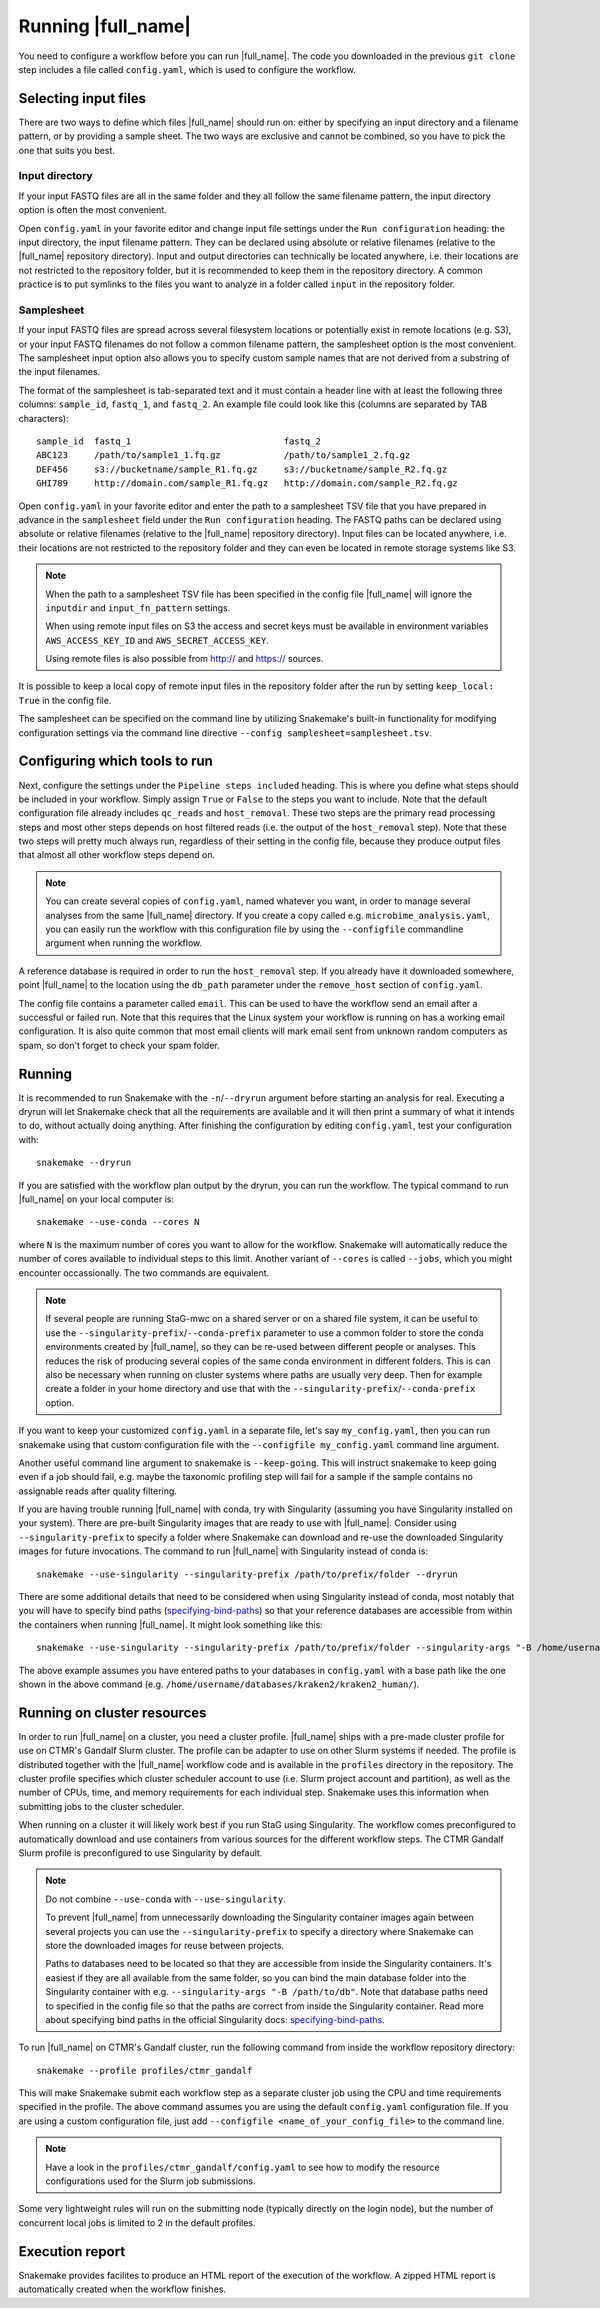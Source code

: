 Running |full_name|
===================
You need to configure a workflow before you can run |full_name|. The code 
you downloaded in the previous ``git clone`` step includes a file called 
``config.yaml``, which is used to configure the workflow. 

Selecting input files
*********************
There are two ways to define which files |full_name| should run on: either
by specifying an input directory and a filename pattern, or by providing
a sample sheet. The two ways are exclusive and cannot be combined, so you have
to pick the one that suits you best. 

Input directory
---------------
If your input FASTQ files are all in the same folder and they all follow the
same filename pattern, the input directory option is often the most convenient.

Open ``config.yaml`` in your favorite editor and change input file settings
under the ``Run configuration`` heading: the input directory, the input
filename pattern. They can be declared using absolute or relative filenames
(relative to the |full_name| repository directory). Input and output
directories can technically be located anywhere, i.e. their locations are not
restricted to the repository folder, but it is recommended to keep them in the
repository directory. A common practice is to put symlinks to the files you
want to analyze in a folder called ``input`` in the repository folder.

Samplesheet
-----------
If your input FASTQ files are spread across several filesystem locations or
potentially exist in remote locations (e.g. S3), or your input FASTQ filenames
do not follow a common filename pattern, the samplesheet option is the most
convenient. The samplesheet input option also allows you to specify custom
sample names that are not derived from a substring of the input filenames.

The format of the samplesheet is tab-separated text and it must contain a
header line with at least the following three columns: ``sample_id``,
``fastq_1``, and ``fastq_2``. An example file could look like this (columns are
separated by TAB characters)::

   sample_id  fastq_1                             fastq_2
   ABC123     /path/to/sample1_1.fq.gz            /path/to/sample1_2.fq.gz
   DEF456     s3://bucketname/sample_R1.fq.gz     s3://bucketname/sample_R2.fq.gz
   GHI789     http://domain.com/sample_R1.fq.gz   http://domain.com/sample_R2.fq.gz

Open ``config.yaml`` in your favorite editor and enter the path to a
samplesheet TSV file that you have prepared in advance in the ``samplesheet``
field under the ``Run configuration`` heading. The FASTQ paths can be declared
using absolute or relative filenames (relative to the |full_name| repository
directory). Input files can be located anywhere, i.e. their locations are not
restricted to the repository folder and they can even be located in remote
storage systems like S3.

.. note::

   When the path to a samplesheet TSV file has been specified in the config
   file |full_name| will ignore the ``inputdir`` and ``input_fn_pattern``
   settings.

   When using remote input files on S3 the access and secret keys must be
   available in environment variables ``AWS_ACCESS_KEY_ID`` and
   ``AWS_SECRET_ACCESS_KEY``.

   Using remote files is also possible from http:// and https:// sources.

It is possible to keep a local copy of remote input files in the repository
folder after the run by setting ``keep_local: True`` in the config file.

The samplesheet can be specified on the command line by utilizing Snakemake's
built-in functionality for modifying configuration settings via the command line
directive ``--config samplesheet=samplesheet.tsv``. 


Configuring which tools to run
******************************
Next, configure the settings under the ``Pipeline steps included`` heading.
This is where you define what steps should be included in your workflow. Simply
assign ``True`` or ``False`` to the steps you want to include. Note that the
default configuration file already includes ``qc_reads`` and ``host_removal``.
These two steps are the primary read processing steps and most other steps
depends on host filtered reads (i.e. the output of the ``host_removal`` step).
Note that these two steps will pretty much always run, regardless of their
setting in the config file, because they produce output files that almost all
other workflow steps depend on. 

.. note:: 

    You can create several copies of ``config.yaml``, named whatever you want,
    in order to manage several analyses from the same |full_name| directory.
    If you create a copy called e.g. ``microbime_analysis.yaml``, you can easily
    run the workflow with this configuration file by using the ``--configfile``
    commandline argument when running the workflow.

A reference database is required in order to run the ``host_removal`` step. If
you already have it downloaded somewhere, point |full_name| to the location
using the ``db_path`` parameter under the ``remove_host`` section of ``config.yaml``.

The config file contains a parameter called ``email``. This can be used to have
the workflow send an email after a successful or failed run. Note that this 
requires that the Linux system your workflow is running on has a working email
configuration. It is also quite common that most email clients will mark email sent
from unknown random computers as spam, so don't forget to check your spam folder.


Running
*******
It is recommended to run Snakemake with the ``-n``/``--dryrun`` argument before
starting an analysis for real. Executing a dryrun will let Snakemake check that
all the requirements are available and it will then print a summary of what it
intends to do, without actually doing anything. After finishing the
configuration by editing ``config.yaml``, test your configuration with::

    snakemake --dryrun

If you are satisfied with the workflow plan output by the dryrun, you can run
the workflow. The typical command to run |full_name| on your local computer
is::

    snakemake --use-conda --cores N

where ``N`` is the maximum number of cores you want to allow for the
workflow. Snakemake will automatically reduce the number of cores available
to individual steps to this limit. Another variant of ``--cores`` is called
``--jobs``, which you might encounter occassionally. The two commands are
equivalent.

.. note::

    If several people are running StaG-mwc on a shared server or on a shared
    file system, it can be useful to use the
    ``--singularity-prefix``/``--conda-prefix`` parameter to use a common
    folder to store the conda environments created by |full_name|, so they can be
    re-used between different people or analyses. This reduces the risk of
    producing several copies of the same conda environment in different
    folders. This is can also be necessary when running on cluster systems
    where paths are usually very deep. Then for example create a folder in your
    home directory and use that with the
    ``--singularity-prefix``/``--conda-prefix`` option.

If you want to keep your customized ``config.yaml`` in a separate file, let's 
say ``my_config.yaml``, then you can run snakemake using that custom configuration 
file with the ``--configfile my_config.yaml`` command line argument.

Another useful command line argument to snakemake is ``--keep-going``. This will 
instruct snakemake to keep going even if a job should fail, e.g. maybe the
taxonomic profiling step will fail for a sample if the sample contains no assignable
reads after quality filtering.

If you are having trouble running |full_name| with conda, try with Singularity
(assuming you have Singularity installed on your system). There are pre-built
Singularity images that are ready to use with |full_name|. Consider using
``--singularity-prefix`` to specify a folder where Snakemake can download and
re-use the downloaded Singularity images for future invocations. The command to
run |full_name| with Singularity instead of conda is::

    snakemake --use-singularity --singularity-prefix /path/to/prefix/folder --dryrun

There are some additional details that need to be considered when using
Singularity instead of conda, most notably that you will have to specify bind
paths (specifying-bind-paths_) so that your reference databases are
accessible from within the containers when running |full_name|. It might look
something like this::

    snakemake --use-singularity --singularity-prefix /path/to/prefix/folder --singularity-args "-B /home/username/databases"

The above example assumes you have entered paths to your databases in
``config.yaml`` with a base path like the one shown in the above command
(e.g. ``/home/username/databases/kraken2/kraken2_human/``).


Running on cluster resources
****************************
In order to run |full_name| on a cluster, you need a cluster profile.
|full_name| ships with a pre-made cluster profile for use on CTMR's Gandalf
Slurm cluster. The profile can be adapter to use on other Slurm systems if
needed. The profile is distributed together with the |full_name| workflow code
and is available in the ``profiles`` directory in the repository. The cluster
profile specifies which cluster scheduler account to use (i.e.  Slurm project
account and partition), as well as the number of CPUs, time, and memory
requirements for each individual step. Snakemake uses this information when
submitting jobs to the cluster scheduler.

When running on a cluster it will likely work best if you run StaG using
Singularity. The workflow comes preconfigured to automatically download and use
containers from various sources for the different workflow steps. The CTMR
Gandalf Slurm profile is preconfigured to use Singularity by default.

.. _specifying-bind-paths: https://sylabs.io/guides/3.5/user-guide/bind_paths_and_mounts.html#specifying-bind-paths

.. note:: 

    Do not combine ``--use-conda`` with ``--use-singularity``.

    To prevent |full_name| from unnecessarily downloading the Singularity
    container images again between several projects you can use the
    ``--singularity-prefix`` to specify a directory where Snakemake can store
    the downloaded images for reuse between projects.

    Paths to databases need to be located so that they are accessible from
    inside the Singularity containers. It's easiest if they are all available
    from the same folder, so you can bind the main database folder into the
    Singularity container with e.g. ``--singularity-args "-B /path/to/db"``.
    Note that database paths need to specified in the config file so that the
    paths are correct from inside the Singularity container. Read more about
    specifying bind paths in the official Singularity docs:
    specifying-bind-paths_. 

To run |full_name| on CTMR's Gandalf cluster, run the following command from
inside the workflow repository directory::

    snakemake --profile profiles/ctmr_gandalf

This will make Snakemake submit each workflow step as a separate cluster job
using the CPU and time requirements specified in the profile.  The above
command assumes you are using the default ``config.yaml`` configuration file.
If you are using a custom configuration file, just add ``--configfile
<name_of_your_config_file>`` to the command line.

.. note::

    Have a look in the ``profiles/ctmr_gandalf/config.yaml`` to see how to
    modify the resource configurations used for the Slurm job submissions.

Some very lightweight rules will run on the submitting node (typically directly
on the login node), but the number of concurrent local jobs is limited to 2 in
the default profiles.


Execution report
****************
Snakemake provides facilites to produce an HTML report of the execution of the
workflow. A zipped HTML report is automatically created when the workflow
finishes.


